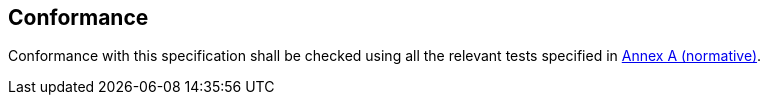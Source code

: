 
== Conformance

Conformance with this specification shall be checked using all the relevant tests specified in <<annexA, Annex A (normative)>>.